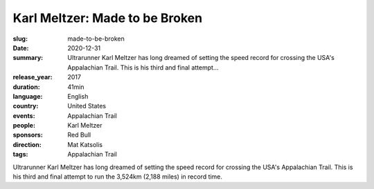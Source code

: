 Karl Meltzer: Made to be Broken
###############################

:slug: made-to-be-broken
:date: 2020-12-31
:summary: Ultrarunner Karl Meltzer has long dreamed of setting the speed record for crossing the USA's Appalachian Trail. This is his third and final attempt...
:release_year: 2017
:duration: 41min
:language: English
:country: United States
:events: Appalachian Trail
:people: Karl Meltzer
:sponsors: Red Bull
:direction: Mat Katsolis
:tags: Appalachian Trail

Ultrarunner Karl Meltzer has long dreamed of setting the speed record for crossing the USA's Appalachian Trail. This is his third and final attempt to run the 3,524km (2,188 miles) in record time.
